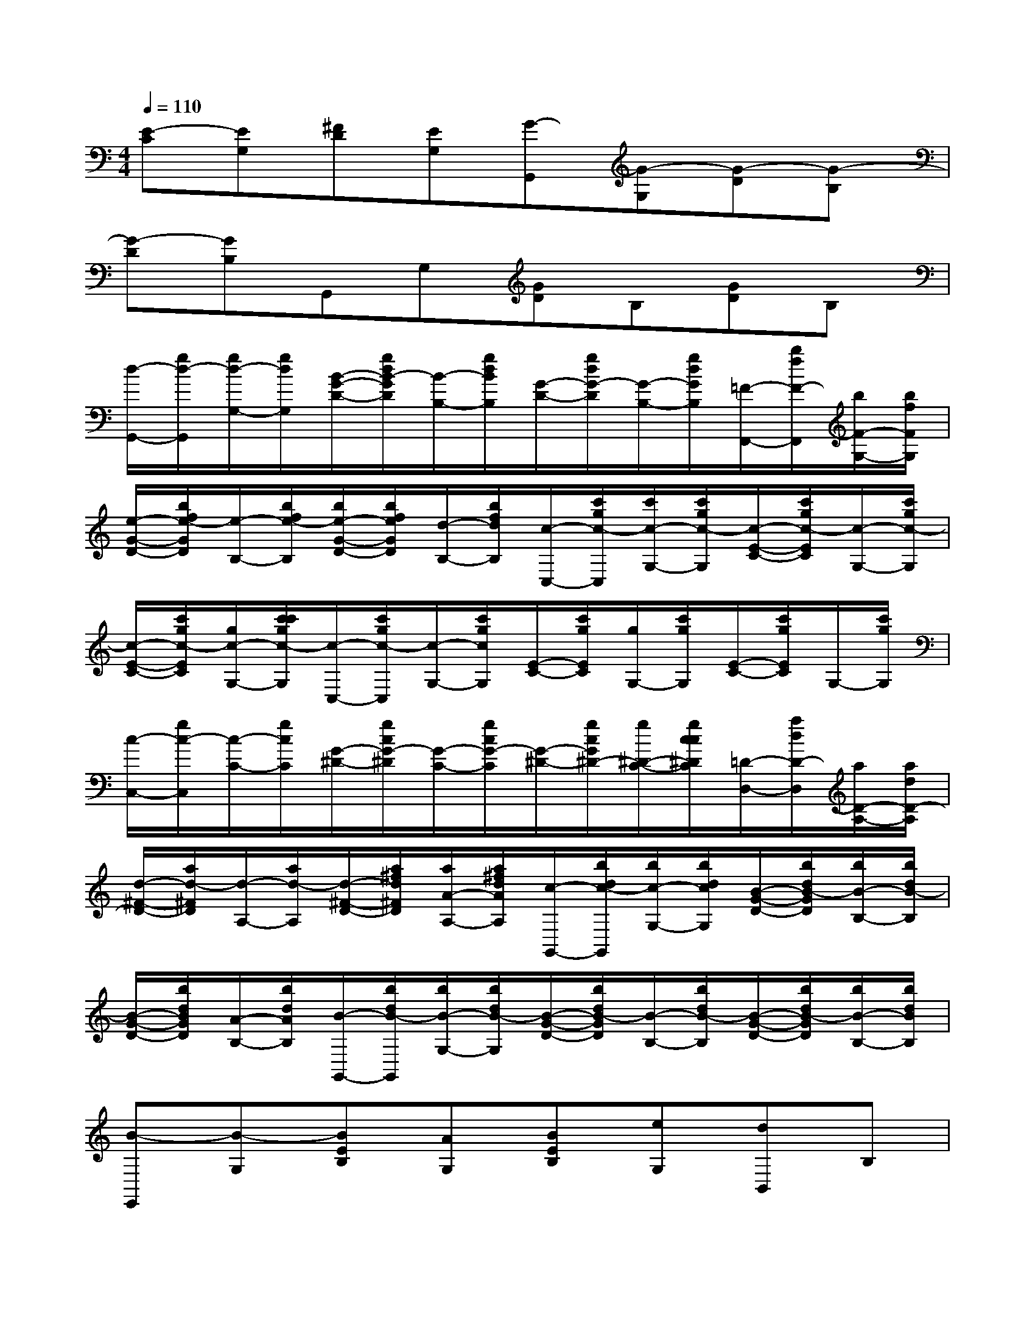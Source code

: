 X:1
T:
M:4/4
L:1/8
Q:1/4=110
K:C%0sharps
V:1
[E-C][EG,][^FD][EG,][G-G,,][G-G,][G-D][G-B,]|
[G-D][GB,]G,,G,[GD]B,[GD]B,|
[d/2-G,,/2-][g/2d/2-G,,/2][g/2d/2-G,/2-][g/2d/2G,/2][B/2-G/2-D/2-][g/2d/2B/2-G/2D/2][B/2-B,/2-][g/2d/2B/2B,/2][G/2-D/2-][g/2d/2G/2-D/2][G/2-B,/2-][g/2d/2G/2B,/2][=F/2-F,,/2-][b/2f/2F/2-F,,/2][b/2F/2-G,/2-][b/2f/2F/2G,/2]|
[e/2-G/2-D/2-][b/2f/2e/2-G/2D/2][e/2-B,/2-][b/2f/2e/2-B,/2][b/2e/2-G/2-D/2-][b/2f/2e/2G/2D/2][d/2-B,/2-][b/2f/2d/2B,/2][c/2-C,/2-][c'/2g/2c/2-C,/2][c'/2c/2-G,/2-][c'/2g/2c/2-G,/2][c/2-E/2-C/2-][c'/2g/2c/2-E/2C/2][c/2-G,/2-][c'/2g/2c/2-G,/2]|
[c/2-E/2-C/2-][c'/2g/2c/2-E/2C/2][g/2c/2-G,/2-][c'/2c'/2g/2c/2-G,/2][c/2-C,/2-][c'/2g/2c/2-C,/2][c/2-G,/2-][c'/2g/2c/2G,/2][E/2-C/2-][c'/2g/2E/2C/2][g/2G,/2-][c'/2g/2G,/2][E/2-C/2-][c'/2g/2E/2C/2]G,/2-[c'/2g/2G,/2]|
[c/2-C,/2-][g/2c/2-C,/2][c/2-C/2-][g/2c/2C/2][G/2-^D/2-][g/2c/2G/2-^D/2][G/2-C/2-][g/2c/2G/2-C/2][G/2-^D/2-][g/2c/2G/2^D/2-][g/2^D/2-C/2-][g/2c/2c/2^D/2C/2][=D/2-D,/2-][a/2d/2D/2-D,/2][a/2D/2-A,/2-][a/2d/2D/2-A,/2]|
[d/2-^F/2-D/2-][a/2d/2-^F/2D/2][d/2-A,/2-][a/2d/2-A,/2][d/2-^F/2-D/2-][a/2^f/2d/2^F/2D/2][a/2A/2-A,/2-][a/2^f/2d/2A/2A,/2][c/2-G,,/2-][b/2d/2c/2-G,,/2][b/2c/2-G,/2-][b/2d/2c/2G,/2][B/2-G/2-D/2-][b/2d/2B/2-G/2D/2][b/2B/2-B,/2-][b/2d/2B/2-B,/2]|
[B/2-G/2-D/2-][b/2d/2B/2G/2D/2][A/2-B,/2-][b/2d/2A/2B,/2][B/2-G,,/2-][b/2d/2B/2-G,,/2][b/2B/2-G,/2-][b/2d/2B/2-G,/2][B/2-G/2-D/2-][b/2d/2B/2-G/2D/2][B/2-B,/2-][b/2d/2B/2-B,/2][B/2-G/2-D/2-][b/2d/2B/2-G/2D/2][b/2B/2-B,/2-][b/2d/2B/2B,/2]|
[B-E,,][B-G,][BEB,][AG,][BEB,][eG,][dB,,]B,|
[B^FD]B,[^FD][AB,][B-E,,][BG,][B-EB,][BG,]|
[AEB,][BG,][d-B,,][dB,][B-^FD][B-B,][B-^FD][BB,]|
[c-C,][c-G,][cEC][cG,][BEC][AG,][B-A,,][B-A,]|
[BE^C][BA,][AE^C][BA,][d-D,][d-A,][d-GD][d-A,]|
[d-GD][d-A,][d-D,][dA,][^FD]A,[^FD]A,|
[GG,,]G,[GD]G,[AGD]G,[B-=F,,][BG,]|
[GD][BG,][GD-][DG,][E-=C,][E-G,][EC][GG,]